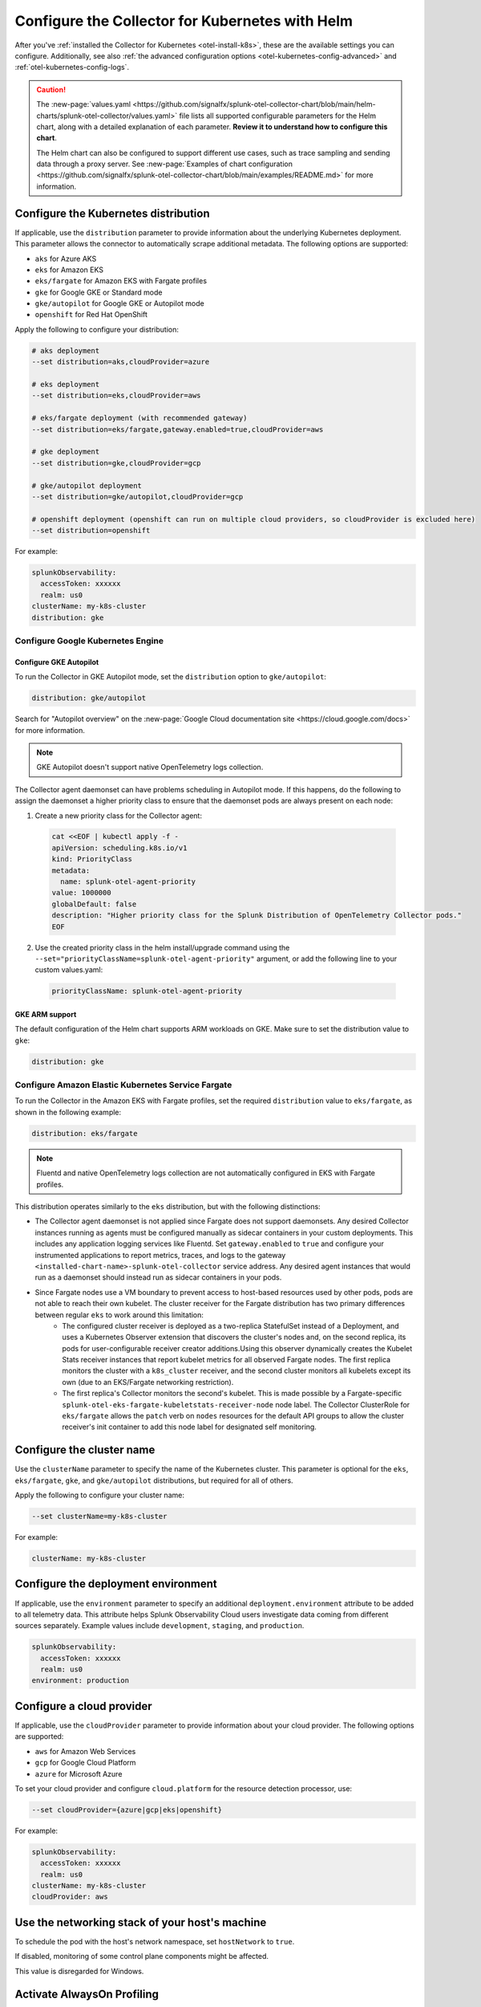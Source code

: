 .. _otel-kubernetes-config:

*********************************************************************************
Configure the Collector for Kubernetes with Helm
*********************************************************************************

.. meta::
      :description: Optional configurations for the Splunk Distribution of OpenTelemetry Collector for Kubernetes.

After you've :ref:`installed the Collector for Kubernetes <otel-install-k8s>`, these are the available settings you can configure. Additionally, see also :ref:`the advanced configuration options <otel-kubernetes-config-advanced>` and :ref:`otel-kubernetes-config-logs`.

.. caution:: 

  The :new-page:`values.yaml <https://github.com/signalfx/splunk-otel-collector-chart/blob/main/helm-charts/splunk-otel-collector/values.yaml>` file lists all supported configurable parameters for the Helm chart, along with a detailed explanation of each parameter. :strong:`Review it to understand how to configure this chart`.

  The Helm chart can also be configured to support different use cases, such as trace sampling and sending data through a proxy server. See :new-page:`Examples of chart configuration <https://github.com/signalfx/splunk-otel-collector-chart/blob/main/examples/README.md>` for more information.

.. _otel-kubernetes-config-distro:

Configure the Kubernetes distribution
============================================

If applicable, use the ``distribution`` parameter to provide information about the underlying Kubernetes deployment. This parameter allows the connector to automatically scrape additional metadata. The following options are supported:

* ``aks`` for Azure AKS
* ``eks`` for Amazon EKS
* ``eks/fargate`` for Amazon EKS with Fargate profiles
* ``gke`` for Google GKE or Standard mode
* ``gke/autopilot`` for Google GKE or Autopilot mode
* ``openshift`` for Red Hat OpenShift

Apply the following to configure your distribution:

.. code-block:: bash

  # aks deployment
  --set distribution=aks,cloudProvider=azure 

  # eks deployment
  --set distribution=eks,cloudProvider=aws 

  # eks/fargate deployment (with recommended gateway)
  --set distribution=eks/fargate,gateway.enabled=true,cloudProvider=aws 

  # gke deployment
  --set distribution=gke,cloudProvider=gcp 

  # gke/autopilot deployment
  --set distribution=gke/autopilot,cloudProvider=gcp 

  # openshift deployment (openshift can run on multiple cloud providers, so cloudProvider is excluded here)
  --set distribution=openshift   

For example:

.. code-block:: yaml

  splunkObservability:
    accessToken: xxxxxx
    realm: us0
  clusterName: my-k8s-cluster
  distribution: gke

Configure Google Kubernetes Engine 
-----------------------------------------------------------------------------

Configure GKE Autopilot
~~~~~~~~~~~~~~~~~~~~~~~~~~~~~~~~~~~~

To run the Collector in GKE Autopilot mode, set the ``distribution`` option to ``gke/autopilot``:

.. code-block:: yaml

  distribution: gke/autopilot

Search for "Autopilot overview" on the :new-page:`Google Cloud documentation site <https://cloud.google.com/docs>` for more information.

.. note:: GKE Autopilot doesn't support native OpenTelemetry logs collection.

The Collector agent daemonset can have problems scheduling in Autopilot mode. If this happens, do the following to assign the daemonset a higher priority class to ensure that the daemonset pods are always present on each node:

1. Create a new priority class for the Collector agent:

  .. code-block:: yaml

    cat <<EOF | kubectl apply -f -
    apiVersion: scheduling.k8s.io/v1
    kind: PriorityClass
    metadata:
      name: splunk-otel-agent-priority
    value: 1000000
    globalDefault: false
    description: "Higher priority class for the Splunk Distribution of OpenTelemetry Collector pods."
    EOF

2. Use the created priority class in the helm install/upgrade command using the ``--set="priorityClassName=splunk-otel-agent-priority"`` argument, or add the following line to your custom values.yaml:

  .. code-block:: yaml


    priorityClassName: splunk-otel-agent-priority

GKE ARM support
~~~~~~~~~~~~~~~~~~~~~~~~~~~~~~~~~~~~

The default configuration of the Helm chart supports ARM workloads on GKE. Make sure to set the distribution value to ``gke``:

.. code-block:: yaml


  distribution: gke

.. _config-eks-fargate:

Configure Amazon Elastic Kubernetes Service Fargate
-----------------------------------------------------------------------------

To run the Collector in the Amazon EKS with Fargate profiles, set the required ``distribution`` value to ``eks/fargate``, as shown in the following example:

.. code-block:: yaml

  distribution: eks/fargate

.. note:: Fluentd and native OpenTelemetry logs collection are not automatically configured in EKS with Fargate profiles.

This distribution operates similarly to the ``eks`` distribution, but with the following distinctions:

* The Collector agent daemonset is not applied since Fargate does not support daemonsets. Any desired Collector instances running as agents must be configured manually as sidecar containers in your custom deployments. This includes any application logging services like Fluentd. Set ``gateway.enabled`` to ``true`` and configure your instrumented applications to report metrics, traces, and logs to the gateway ``<installed-chart-name>-splunk-otel-collector`` service address. Any desired agent instances that would run as a daemonset should instead run as sidecar containers in your pods.
* Since Fargate nodes use a VM boundary to prevent access to host-based resources used by other pods, pods are not able to reach their own kubelet. The cluster receiver for the Fargate distribution has two primary differences between regular ``eks`` to work around this limitation:
   * The configured cluster receiver is deployed as a two-replica StatefulSet instead of a Deployment, and uses a Kubernetes Observer extension that discovers the cluster's nodes and, on the second replica, its pods for user-configurable receiver creator additions.Using this observer dynamically creates the Kubelet Stats receiver instances that report kubelet metrics for all observed Fargate nodes. The first replica monitors the cluster with a ``k8s_cluster`` receiver, and the second cluster monitors all kubelets except its own (due to an EKS/Fargate networking restriction).
   * The first replica's Collector monitors the second's kubelet. This is made possible by a Fargate-specific ``splunk-otel-eks-fargate-kubeletstats-receiver-node`` node label. The Collector ClusterRole for ``eks/fargate`` allows the ``patch`` verb on ``nodes`` resources for the default API groups to allow the cluster receiver's init container to add this node label for designated self monitoring.

.. _otel-kubernetes-config-clustername:

Configure the cluster name
============================================

Use the ``clusterName`` parameter to specify the name of the Kubernetes cluster. This parameter is optional for the ``eks``, ``eks/fargate``, ``gke``, and ``gke/autopilot`` distributions, but required for all of others.

Apply the following to configure your cluster name:

.. code-block:: bash

  --set clusterName=my-k8s-cluster

For example:

.. code-block:: yaml

  clusterName: my-k8s-cluster

.. _otel-kubernetes-config-environment:

Configure the deployment environment
===========================================

If applicable, use the ``environment`` parameter to specify an additional ``deployment.environment`` attribute to be added to all telemetry data. This attribute helps Splunk Observability Cloud users investigate data coming from different sources separately. Example values include ``development``, ``staging``, and ``production``.

.. code-block:: yaml

  splunkObservability:
    accessToken: xxxxxx
    realm: us0
  environment: production

.. _otel-kubernetes-config-cloud:

Configure a cloud provider
=================================

If applicable, use the ``cloudProvider`` parameter to provide information about your cloud provider. The following options are supported:

* ``aws`` for Amazon Web Services
* ``gcp`` for Google Cloud Platform
* ``azure`` for Microsoft Azure

To set your cloud provider and configure ``cloud.platform`` for the resource detection processor, use: 

.. code-block:: bash

  --set cloudProvider={azure|gcp|eks|openshift} 

For example:

.. code-block:: yaml

  splunkObservability:
    accessToken: xxxxxx
    realm: us0
  clusterName: my-k8s-cluster
  cloudProvider: aws

.. _otel-kubernetes-config-hostnetwork:

Use the networking stack of your host's machine
======================================================

To schedule the pod with the host's network namespace, set ``hostNetwork`` to ``true``.

If disabled, monitoring of some control plane components might be affected.

This value is disregarded for Windows.

Activate AlwaysOn Profiling
=================================

AlwaysOn Profiling in Splunk APM continuously captures stack traces, helping you identify performance bottlenecks or issues in your code. Activating profiling lets your Kubernetes applications produce and forward this data to Splunk Observability Cloud for visualization. 

The Collector ingests profiling data using the ``logs`` pipeline.

Learn more at :ref:`zero-config` and :ref:`profiling-intro`.

Set up profiling 
-------------------------------------------

You can activate profiling while installing the Collector for Kubernetes using the UI wizard, or by modifying your configuration files.

Profiling uses two main components: the Collector, responsible for receiving and exporting the profiling data to Splunk Observability Cloud, and the Operator, which auto-instruments applications so they can generate and emit traces along with profiling data. 

There are two main scenarios:

* Profiling using both Collector and Operator: The Operator auto-instruments your applications, which then send the profiling data to the Collector.
* Profiling using only the Collector: You manually instrument your applications to generate profiling data, which is then sent directly to the Collector.

Activate profiling with the Collector and the Operator
~~~~~~~~~~~~~~~~~~~~~~~~~~~~~~~~~~~~~~~~~~~~~~~~~~~~~~~~~~~~~~~~~~~~~~~~~~~~~~~~~~~~~~~~~

To activate profiling with the Collector and the Operator, activate the :guilabel:`Profiling` option in the UI, or deploy the Helm chart with the following configuration:

For the Collector:

.. code-block:: yaml

  splunkObservability:
    accessToken: CHANGEME
    realm: us0
    logsEnabled: true
    profilingEnabled: true

For the Operator:

.. code-block:: yaml

  operator:
    enabled: true

Additionally, deploy the cert-manager for the Operator if it hasn't been already.

.. code-block:: yaml
  
  certmanager:
    enabled: true

With the above configuration:

* The Collector is set up to receive profiling data.
* The Operator is deployed and auto-instruments applications based on target pod annotations, allowing these applications to generate profiling data.

Activate profiling only with the Collector
~~~~~~~~~~~~~~~~~~~~~~~~~~~~~~~~~~~~~~~~~~~~~~~~~~~~~~

If you want to only use the Collector and have manually instrumented applications, ensure that ``splunkObservability.logsEnabled=true`` and ``splunkObservability.profilingEnabled=true`` is set in your configuration.

.. caution:: With this option, you need to manually set up instrumented applications to send profiling data directly to the Collector.

Provide tokens as a secret
=================================

Instead of having the tokens as clear text in the config file, you can provide them as a secret created before deploying the chart. See :new-page:`secret-splunk.yaml <https://github.com/signalfx/splunk-otel-collector-chart/blob/main/helm-charts/splunk-otel-collector/templates/secret-splunk.yaml>` for the required fields.

.. code-block:: yaml

  secret:
    create: false
    name: your-secret

.. _otel-kubernetes-config-resources:

Add additional telemetry sources
===========================================

Use the ``autodetect`` configuration option to activate additional telemetry sources.

Set ``autodetect.prometheus=true`` if you want the Collector to scrape Prometheus metrics from pods that have generic Prometheus-style annotations. Add the following annotations on pods to allow a fine control of the scraping process:

* ``prometheus.io/scrape: true``: The default configuration scrapes all pods. If set to ``false``, this annotation excludes the pod from the scraping process.
* ``prometheus.io/path``: The path to scrape the metrics from. The default value is ``/metrics``.
* ``prometheus.io/port``: The port to scrape the metrics from. The default value is ``9090``.

If the Collector is running in an Istio environment, set ``autodetect.istio=true`` to make sure that all traces, metrics, and logs reported by Istio are collected in a unified manner.

For example, use the following configuration to activate automatic detection of both Prometheus and Istio telemetry sources:

.. code-block:: yaml

  splunkObservability:
    accessToken: xxxxxx
    realm: us0
  clusterName: my-k8s-cluster
  autodetect:
    istio: true
    prometheus: true

.. _otel-kubernetes-deactivate-telemetry:

Deactivate particular types of telemetry
============================================

By default, OpenTelemetry sends only metrics and traces to Splunk Observability Cloud and sends only logs to Splunk Platform. You can activate or deactivate any kind of telemetry data collection for a specific destination. 

For example, the following configuration allows the Collector to send all collected telemetry data to Splunk Observability Cloud and the Splunk Platform if you've properly configured them:

.. code-block:: yaml

  splunkObservability:
    metricsEnabled: true
    tracesEnabled: true
    logsEnabled: true
  splunkPlatform:
    metricsEnabled: true
    logsEnabled: true

Configure Windows worker nodes
===============================================

The Splunk Distribution of OpenTelemetry Collector for Kubernetes supports collecting metrics, traces, and logs (using OpenTelemetry native logs collection only) from Windows nodes. All Windows images are available in the ``quay.io/signalfx/splunk-otel-collector-windows`` repository.

Use the following configuration to install the Helm chart on Windows worker nodes:

.. code-block:: yaml

  isWindows: true
  image:
    otelcol:
      repository: quay.io/signalfx/splunk-otel-collector-windows
  logsEngine: otel
  readinessProbe:
    initialDelaySeconds: 60
  livenessProbe:
    initialDelaySeconds: 60

If you have both Windows and Linux worker nodes in your Kubernetes cluster, you need to install the Helm chart twice. One of the installations with the default configuration set to ``isWindows: false`` is applied on Linux nodes. The second installation with the values.yaml configuration (shown in the previous example) is applied on Windows nodes.

Deactivate the ``clusterReceiver`` on one of the installations to avoid cluster-wide metrics duplication. To do this, add the following lines to the configuration of one of the installations:

.. code-block:: yaml

  clusterReceiver:
    enabled: false
